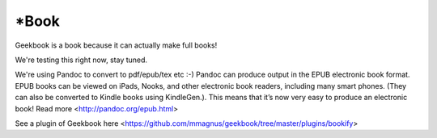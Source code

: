 *Book
========================================================

Geekbook is a book because it can actually make full books!

We're testing this right now, stay tuned.

We're using Pandoc to convert to pdf/epub/tex etc :-) Pandoc can produce output in the EPUB electronic book format. EPUB books can be viewed on iPads, Nooks, and other electronic book readers, including many smart phones. (They can also be converted to Kindle books using KindleGen.). This means that it’s now very easy to produce an electronic book! Read more <http://pandoc.org/epub.html>

See a plugin of Geekbook here <https://github.com/mmagnus/geekbook/tree/master/plugins/bookify>
